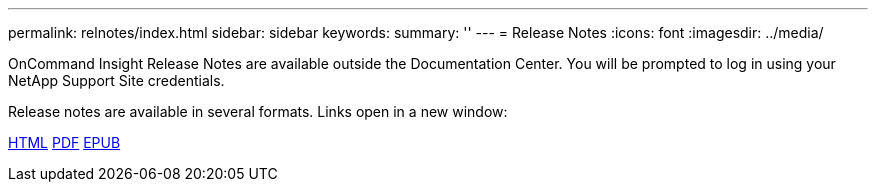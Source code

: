 ---
permalink: relnotes/index.html
sidebar: sidebar
keywords:
summary: ''
---
= Release Notes
:icons: font
:imagesdir: ../media/


OnCommand Insight Release Notes are available outside the Documentation Center. You will be prompted to log in using your NetApp Support Site credentials.

Release notes are available in several formats. Links open in a new window:

link:https://library.netapp.com/ecmdocs/ECMLP2652943/html/frameset.html[HTML]
link:https://library.netapp.com/ecm/ecm_download_file/ECMLP2652943[PDF]
link:https://library.netapp.com/ecm/ecm_get_file2/ECMLP2652943?Rendition=EPUB[EPUB]
